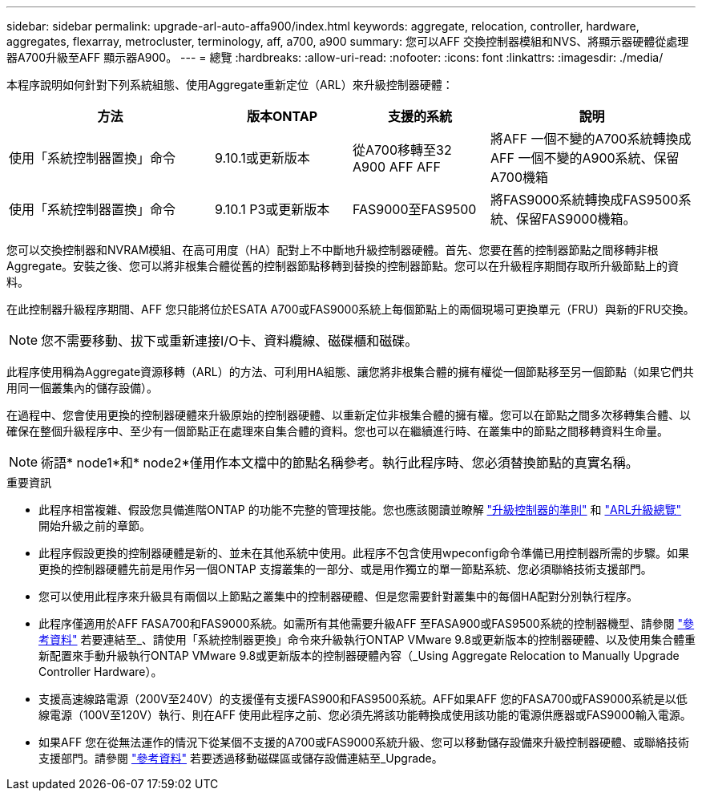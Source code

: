 ---
sidebar: sidebar 
permalink: upgrade-arl-auto-affa900/index.html 
keywords: aggregate, relocation, controller, hardware, aggregates, flexarray, metrocluster, terminology, aff, a700, a900 
summary: 您可以AFF 交換控制器模組和NVS、將顯示器硬體從處理器A700升級至AFF 顯示器A900。 
---
= 總覽
:hardbreaks:
:allow-uri-read: 
:nofooter: 
:icons: font
:linkattrs: 
:imagesdir: ./media/


[role="lead"]
本程序說明如何針對下列系統組態、使用Aggregate重新定位（ARL）來升級控制器硬體：

[cols="30,20,20,30"]
|===
| 方法 | 版本ONTAP | 支援的系統 | 說明 


| 使用「系統控制器置換」命令 | 9.10.1或更新版本 | 從A700移轉至32 A900 AFF AFF | 將AFF 一個不變的A700系統轉換成AFF 一個不變的A900系統、保留A700機箱 


| 使用「系統控制器置換」命令 | 9.10.1 P3或更新版本 | FAS9000至FAS9500 | 將FAS9000系統轉換成FAS9500系統、保留FAS9000機箱。 
|===
您可以交換控制器和NVRAM模組、在高可用度（HA）配對上不中斷地升級控制器硬體。首先、您要在舊的控制器節點之間移轉非根Aggregate。安裝之後、您可以將非根集合體從舊的控制器節點移轉到替換的控制器節點。您可以在升級程序期間存取所升級節點上的資料。

在此控制器升級程序期間、AFF 您只能將位於ESATA A700或FAS9000系統上每個節點上的兩個現場可更換單元（FRU）與新的FRU交換。


NOTE: 您不需要移動、拔下或重新連接I/O卡、資料纜線、磁碟櫃和磁碟。

此程序使用稱為Aggregate資源移轉（ARL）的方法、可利用HA組態、讓您將非根集合體的擁有權從一個節點移至另一個節點（如果它們共用同一個叢集內的儲存設備）。

在過程中、您會使用更換的控制器硬體來升級原始的控制器硬體、以重新定位非根集合體的擁有權。您可以在節點之間多次移轉集合體、以確保在整個升級程序中、至少有一個節點正在處理來自集合體的資料。您也可以在繼續進行時、在叢集中的節點之間移轉資料生命量。


NOTE: 術語* node1*和* node2*僅用作本文檔中的節點名稱參考。執行此程序時、您必須替換節點的真實名稱。

.重要資訊
* 此程序相當複雜、假設您具備進階ONTAP 的功能不完整的管理技能。您也應該閱讀並瞭解 link:guidelines_for_upgrading_controllers_with_arl.html["升級控制器的準則"] 和 link:overview_of_the_arl_upgrade.html["ARL升級總覽"] 開始升級之前的章節。
* 此程序假設更換的控制器硬體是新的、並未在其他系統中使用。此程序不包含使用wpeconfig命令準備已用控制器所需的步驟。如果更換的控制器硬體先前是用作另一個ONTAP 支撐叢集的一部分、或是用作獨立的單一節點系統、您必須聯絡技術支援部門。
* 您可以使用此程序來升級具有兩個以上節點之叢集中的控制器硬體、但是您需要針對叢集中的每個HA配對分別執行程序。
* 此程序僅適用於AFF FASA700和FAS9000系統。如需所有其他需要升級AFF 至FASA900或FAS9500系統的控制器機型、請參閱 link:other_references.html["參考資料"] 若要連結至_、請使用「系統控制器更換」命令來升級執行ONTAP VMware 9.8或更新版本的控制器硬體、以及使用集合體重新配置來手動升級執行ONTAP VMware 9.8或更新版本的控制器硬體內容（_Using Aggregate Relocation to Manually Upgrade Controller Hardware）。
* 支援高速線路電源（200V至240V）的支援僅有支援FAS900和FAS9500系統。AFF如果AFF 您的FASA700或FAS9000系統是以低線電源（100V至120V）執行、則在AFF 使用此程序之前、您必須先將該功能轉換成使用該功能的電源供應器或FAS9000輸入電源。
* 如果AFF 您在從無法運作的情況下從某個不支援的A700或FAS9000系統升級、您可以移動儲存設備來升級控制器硬體、或聯絡技術支援部門。請參閱 link:other_references.html["參考資料"] 若要透過移動磁碟區或儲存設備連結至_Upgrade。

